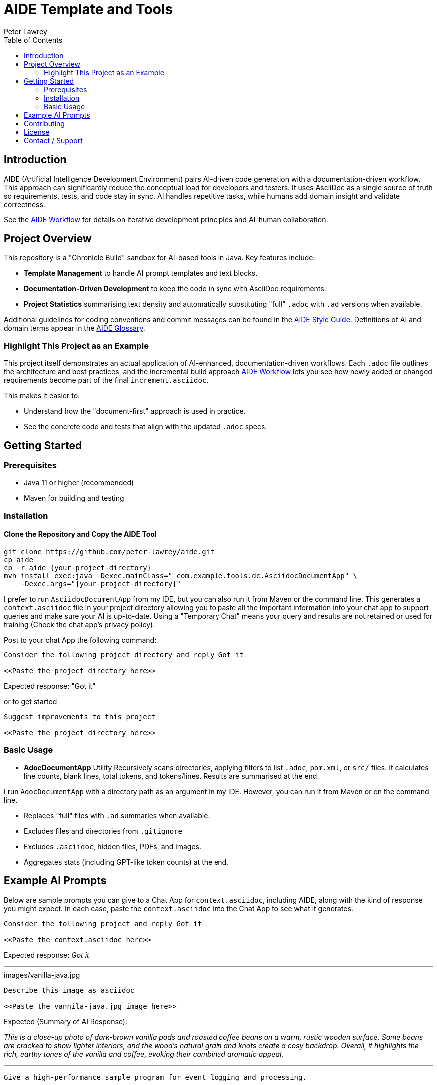= AIDE Template and Tools
:doctype: index
:author: Peter Lawrey
:lang: en-GB
:toc:

toc::[]

== Introduction

AIDE (Artificial Intelligence Development Environment) pairs AI-driven code generation with a documentation-driven workflow. This approach can significantly reduce the conceptual load for developers and testers.
It uses AsciiDoc as a single source of truth so requirements, tests, and code stay in sync.
AI handles repetitive tasks, while humans add domain insight and validate correctness.

See the link:aide/aide-workflow.adoc[AIDE Workflow] for details on iterative development principles and AI-human collaboration.

== Project Overview

This repository is a "Chronicle Build" sandbox for AI-based tools in Java.
Key features include:

- **Template Management** to handle AI prompt templates and text blocks.
- **Documentation-Driven Development** to keep the code in sync with AsciiDoc requirements.
- **Project Statistics** summarising text density and automatically substituting "full" `.adoc` with `.ad` versions when available.

Additional guidelines for coding conventions and commit messages can be found in the link:aide/aide-style-guide.adoc[AIDE Style Guide].
Definitions of AI and domain terms appear in the link:aide/aide-glossary[AIDE Glossary].

=== Highlight This Project as an Example

This project itself demonstrates an actual application of AI-enhanced, documentation-driven workflows.
Each `.adoc` file outlines the architecture and best practices, and the incremental build approach link:aide/aide-workflow.adoc[AIDE Workflow] lets you see how newly added or changed requirements become part of the final `increment.asciidoc`.

This makes it easier to:

- Understand how the "document-first" approach is used in practice.
- See the concrete code and tests that align with the updated `.adoc` specs.

== Getting Started

=== Prerequisites

* Java 11 or higher (recommended)
* Maven for building and testing

=== Installation

==== Clone the Repository and Copy the AIDE Tool

----
git clone https://github.com/peter-lawrey/aide.git
cp aide
cp -r aide {your-project-directory}
mvn install exec:java -Dexec.mainClass=" com.example.tools.dc.AsciidocDocumentApp" \
    -Dexec.args="{your-project-directory}"
----

I prefer to run `AsciidocDocumentApp` from my IDE, but you can also run it from Maven or the command line. This generates a `context.asciidoc` file in your project directory allowing you to paste all the important information into your chat app to support queries and make sure your AI is up-to-date. Using a "Temporary Chat" means your query and results are not retained or used for training (Check the chat app's privacy policy).

Post to your chat App the following command:

----
Consider the following project directory and reply Got it

<<Paste the project directory here>>
----

Expected response: "Got it"

or to get started

----
Suggest improvements to this project

<<Paste the project directory here>>
----

=== Basic Usage

* **AdocDocumentApp** Utility
Recursively scans directories, applying filters to list `.adoc`, `pom.xml`, or `src/` files.
It calculates line counts, blank lines, total tokens, and tokens/lines.
Results are summarised at the end.

I run `AdocDocumentApp` with a directory path as an argument in my IDE.
However, you can run it from Maven or on the command line.

- Replaces "full" files with `.ad` summaries when available.
- Excludes files and directories from `.gitignore`
- Excludes `.asciidoc`, hidden files, PDFs, and images.
- Aggregates stats (including GPT-like token counts) at the end.

== Example AI Prompts

Below are sample prompts you can give to a Chat App for `context.asciidoc`, including AIDE, along with the kind of response you might expect.
In each case, paste the `context.asciidoc` into the Chat App to see what it generates.

[source]
----
Consider the following project and reply Got it

<<Paste the context.asciidoc here>>
----

Expected response: _Got it_

'''

.images/vanilla-java.jpg
[source]
----
Describe this image as asciidoc

<<Paste the vannila-java.jpg image here>>
----

Expected (Summary of AI Response):

_This is a close-up photo of dark-brown vanilla pods and roasted coffee beans on a warm, rustic wooden surface.
Some beans are cracked to show lighter interiors, and the wood's natural grain and knots create a cosy backdrop.
Overall, it highlights the rich, earthy tones of the vanilla and coffee, evoking their combined aromatic appeal._

'''

[source]
----
Give a high-performance sample program for event logging and processing.
----

Expected (Summary of AI Response):

- The AI generates a Java program using Chronicle Queue for low-latency event logging and processing.
- It includes a Maven dependency and a brief description of the Chronicle Queue.

'''

[source]
----
Give a Java example of a high-performance key-value store
----

Expected (Summary of AI Response):

- The AI generates a Java program using Chronicle Map for a high-performance key-value store.
- It includes a Maven dependency and a brief description of the Chronicle Map.

See link:aide/examples.adoc[Examples with AIDE] for more examples.

'''

== Contributing

Contributions are welcome.
See link:CONTRIBUTING.adoc[CONTRIBUTING.adoc] for coding style, branching, and pull-request guidelines.
Bug reports and feature suggestions help the project grow.

== License

This project is licensed under the Apache 2.0 License.
You agree to license your contributions under Apache 2.0 by submitting patches or pull requests.

== Contact / Support

Open a GitHub issue to report bugs, ask questions, or request features.
Feel free to share roadmap ideas or suggest improvements.
